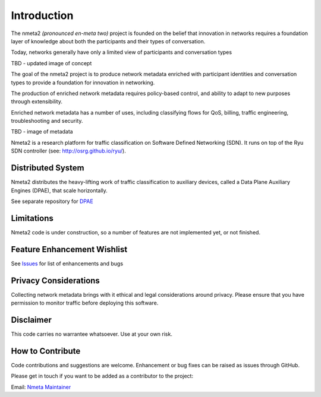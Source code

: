 ============
Introduction
============

The nmeta2 *(pronounced en-meta two)* project is founded on the belief that
innovation in networks requires a foundation layer of knowledge
about both the participants and their types of conversation.

Today, networks generally have only a limited view of participants
and conversation types

TBD - updated image of concept

The goal of the nmeta2 project is to produce network metadata enriched with
participant identities and conversation types to provide a foundation for
innovation in networking.

The production of enriched network metadata requires policy-based control,
and ability to adapt to new purposes through extensibility.

Enriched network metadata has a number of uses, including classifying flows
for QoS, billing, traffic engineering, troubleshooting and security.

TBD - image of metadata

Nmeta2 is a research platform for traffic classification on Software Defined
Networking (SDN).  It runs on top of the Ryu SDN controller
(see: `<http://osrg.github.io/ryu/>`_).

Distributed System
------------------

Nmeta2 distributes the heavy-lifting work of traffic classification to
auxiliary devices, called a Data Plane Auxiliary Engines (DPAE), that
scale horizontally.

See separate repository for `DPAE <https://github.com/mattjhayes/nmeta2dpae>`_

Limitations
-----------
Nmeta2 code is under construction, so a number of features are not implemented
yet, or not finished.

Feature Enhancement Wishlist
----------------------------

See `Issues <https://github.com/mattjhayes/nmeta/issues>`_ for list of
enhancements and bugs

Privacy Considerations
----------------------
Collecting network metadata brings with it ethical and legal considerations
around privacy. Please ensure that you have permission to monitor traffic
before deploying this software.

Disclaimer
----------

This code carries no warrantee whatsoever. Use at your own risk.

How to Contribute
-----------------

Code contributions and suggestions are welcome. Enhancement or bug fixes
can be raised as issues through GitHub.

Please get in touch if you want to be added as a contributor to the project:

Email: `Nmeta Maintainer <mailto:nmeta-maintainer@outlook.com>`_
